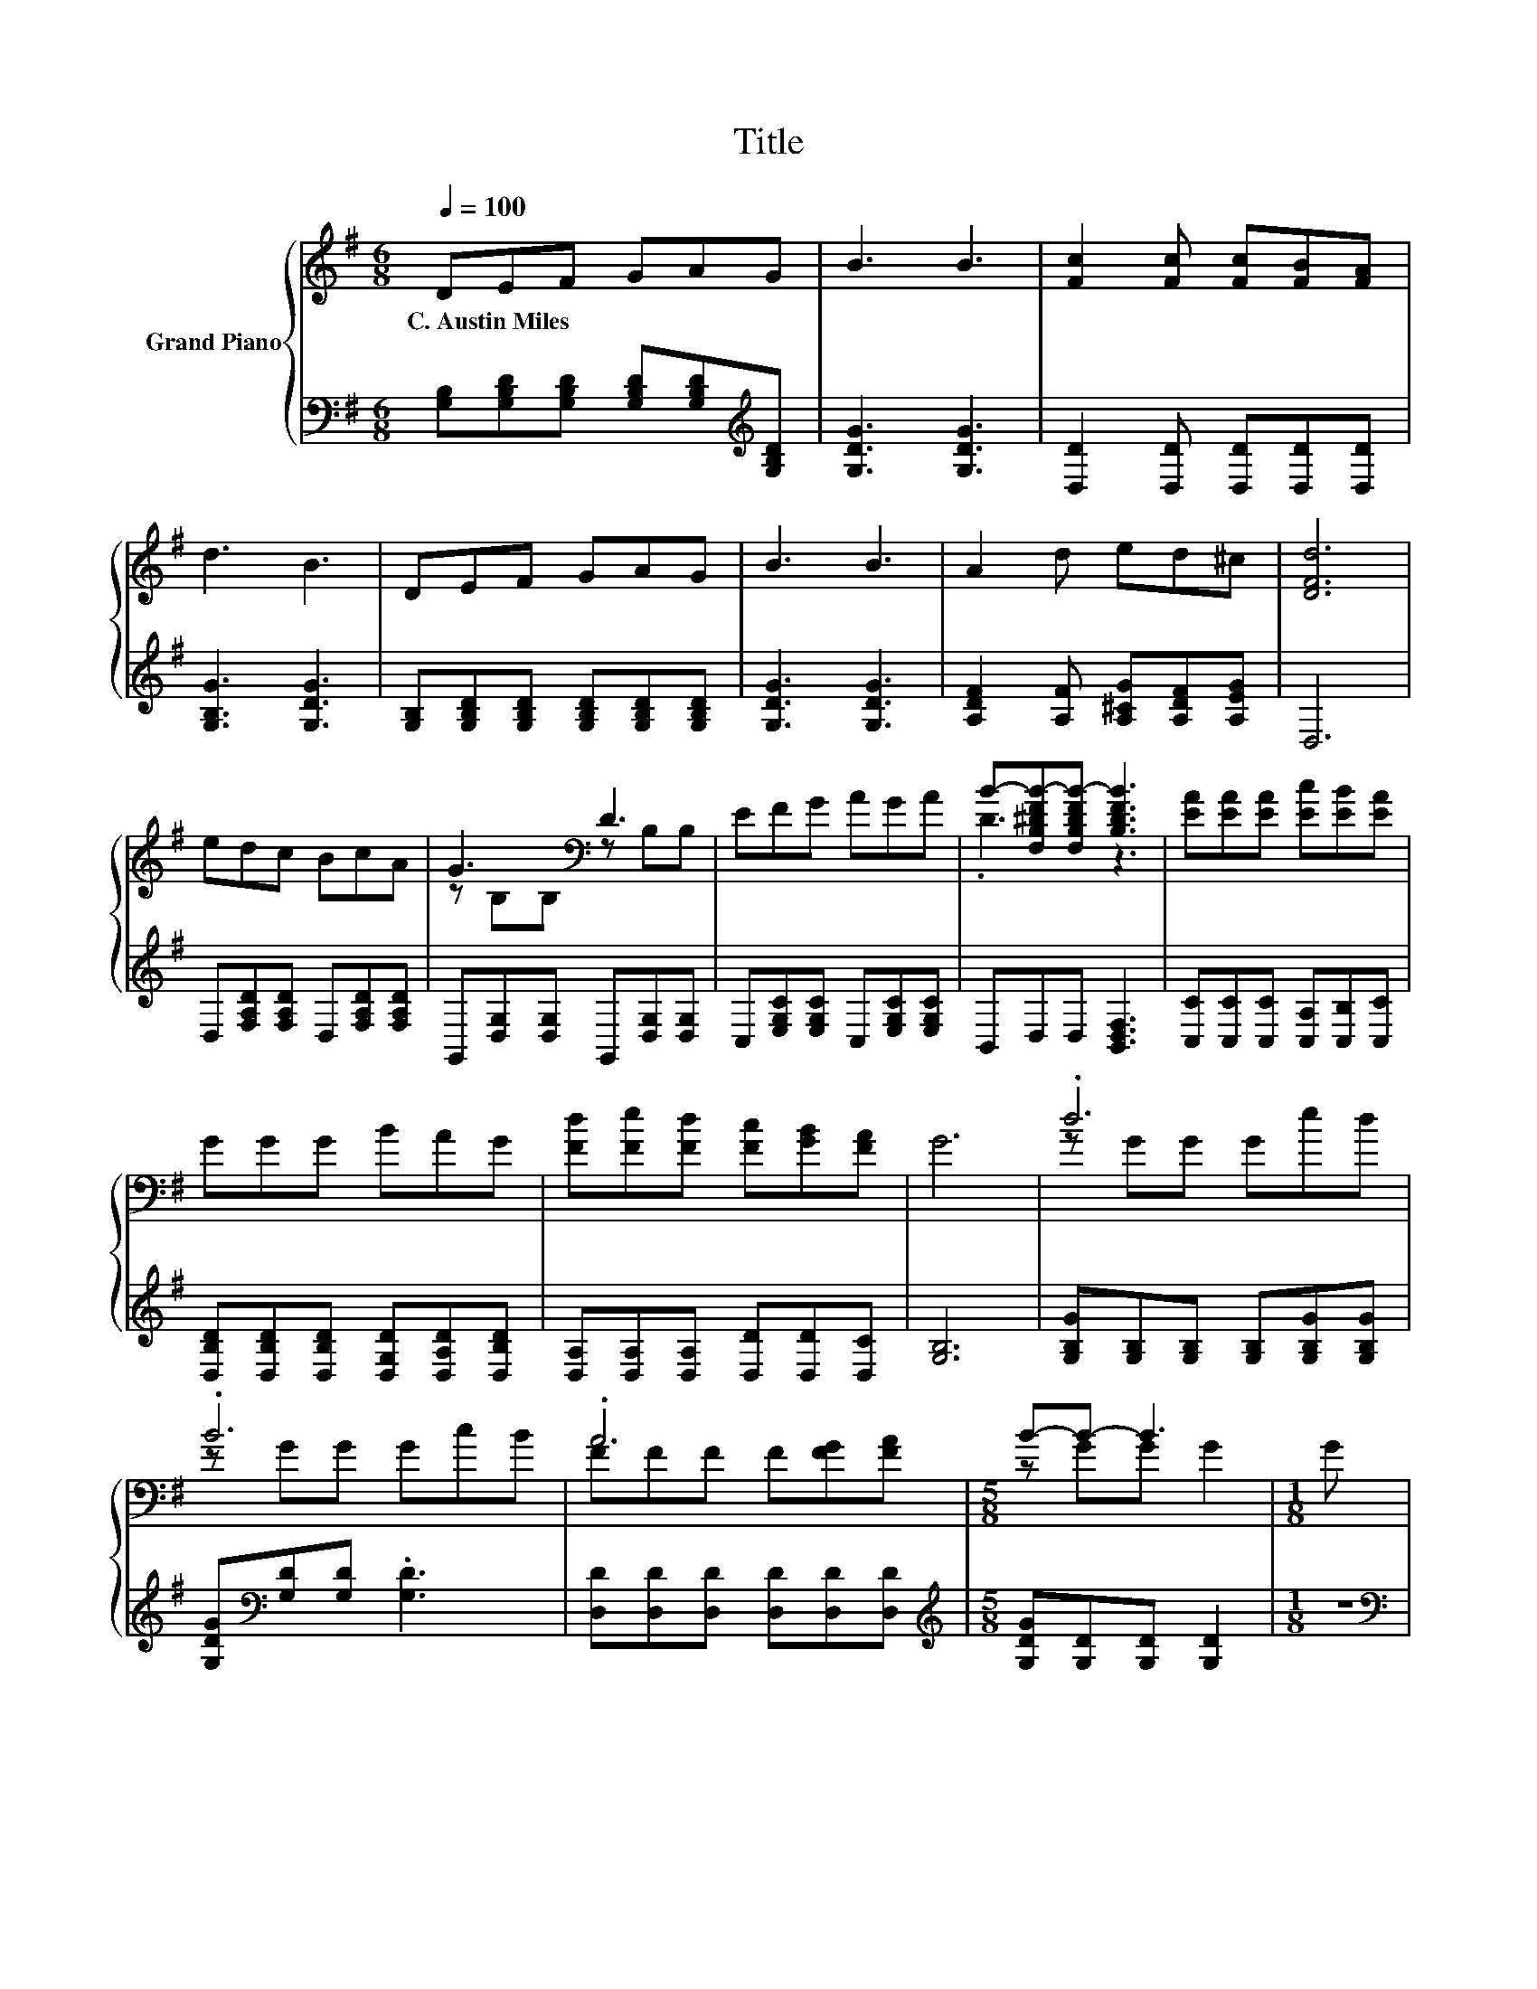X:1
T:Title
%%score { ( 1 3 5 ) | ( 2 4 ) }
L:1/8
Q:1/4=100
M:6/8
K:G
V:1 treble nm="Grand Piano"
V:3 treble 
V:5 treble 
V:2 bass 
V:4 bass 
V:1
 DEF GAG | B3 B3 | [Fc]2 [Fc] [Fc][FB][FA] | d3 B3 | DEF GAG | B3 B3 | A2 d ed^c | [DFd]6 | %8
w: C.~Austin~Miles * * * * *||||||||
 edc BcA | G3[K:bass] D3 | EFG AGA | B-[F,B,^DFB-][F,B,DFB-] [B,DFB]3 | [EA][EA][EA] [Ec][EB][EA] | %13
w: |||||
 GGG BAG | [Fd][Fe][Fd] [Fc][GB][FA] | G6 | .d6 | .B6 | .A6 |[M:5/8] B-B- B3 |[M:1/8] G | %21
w: ||||||||
[M:3/4] G4 z2 | B,B, B, G2 B | AA AB BA | [FA]3 [Fd]3 | d4 z2 | B4 z2 | A4 z2 |[M:5/8] B-B- B3 | %29
w: ||||||||
[M:1/8] B |[M:3/4] z2 z c z2 |[M:7/8] d2 z z z z2 | %32
w: |||
[M:27/32] z/4 z/4 z/4 z/4 z/4 z/4 z/4 z/4 z/4 z/4 z/4 z/4 z/ c/4-c/4-c/4-c/4-c/4-c/4-c/-<c/ z/4 z/ | %33
w: |
[M:3/4] z6 |] %34
w: |
V:2
 [G,B,][G,B,D][G,B,D] [G,B,D][G,B,D][K:treble][G,B,D] | [G,DG]3 [G,DG]3 | %2
 [D,D]2 [D,D] [D,D][D,D][D,D] | [G,B,G]3 [G,DG]3 | [G,B,][G,B,D][G,B,D] [G,B,D][G,B,D][G,B,D] | %5
 [G,DG]3 [G,DG]3 | [A,DF]2 [A,F] [A,^CG][A,DF][A,EG] | D,6 | D,[F,A,D][F,A,D] D,[F,A,D][F,A,D] | %9
 G,,[D,G,][D,G,] G,,[D,G,][D,G,] | C,[E,G,C][E,G,C] C,[E,G,C][E,G,C] | B,,D,D, [B,,D,F,]3 | %12
 [C,C][C,C][C,C] [C,A,][C,B,][C,C] | [D,B,D][D,B,D][D,B,D] [D,G,D][D,A,D][D,B,D] | %14
 [D,A,][D,A,][D,A,] [D,D][D,D][D,C] | [G,B,]6 | [G,B,G][G,B,][G,B,] [G,B,][G,B,G][G,B,G] | %17
 [G,DG][K:bass][G,D][G,D] .[G,D]3 | [D,D][D,D][D,D] [D,D][D,D][D,D] | %19
[M:5/8][K:treble] [G,DG][G,D][G,D] [G,D]2 |[M:1/8] z | %21
[M:3/4][K:bass] [C,C][C,C] [C,C][C,C] [C,C][C,G,] | %22
 [G,,G,][G,,G,] [G,,G,][K:treble] [G,B,D]2 [G,DG] | [A,DF][A,DF] [A,DF][A,CG] [A,DG][A,EG] | %24
 [D,D]3 [D,A,]3 | [G,B,G][G,B,] [G,B,][G,B,] [G,B,G][G,B,G] | [G,DG][G,D] [G,D][G,D] z2 | %27
 [D,D][D,D] [D,D][D,D] [D,D][D,D] |[M:5/8][K:treble] [G,DG][G,D][G,D] [G,D]2 |[M:1/8] [G,G] | %30
[M:3/4][K:bass] [C,G,]3 [C,G,]2 [C,C] |[M:7/8] B,2 D [^D,_B,^C]3 [D,B,C] | %32
[M:27/32] [D,G,D]/-<[D,G,D]/[D,A,D]/-<[D,A,D]/[D,B,D]/-<[D,B,D]/[D,A,]/D/4-D/4-D/4-D/4-D/4-D/4-D/-<D/ z/4 z/ | %33
[M:3/4] [G,B,]6 |] %34
V:3
 x6 | x6 | x6 | x6 | x6 | x6 | x6 | x6 | x6 | z[K:bass] B,B, z B,B, | x6 | .D3 z3 | x6 | x6 | x6 | %15
 x6 | z GG Ged | z GG GcB | FFF F[FG][FA] |[M:5/8] z GG G2 |[M:1/8] x |[M:3/4] EE EE [DF][CE] | %22
 D4 z2 | x6 | x6 | z G GG ed | z G GG cB | FF FF [FG][FA] |[M:5/8] z GG G2 |[M:1/8] x | %30
[M:3/4] [Ec]3 E- [Ed][Ge] |[M:7/8] G2- [GB] G3 A | %32
[M:27/32] B/-<B/c/-<c/d/-<d/[Fd]/F/4-F/4-F/4-F/4-F/-<F/ z/4 z/4 z/4 z/ |[M:3/4] G6 |] %34
V:4
 x5[K:treble] x | x6 | x6 | x6 | x6 | x6 | x6 | x6 | x6 | x6 | x6 | x6 | x6 | x6 | x6 | x6 | x6 | %17
 x[K:bass] x5 | x6 |[M:5/8][K:treble] x5 |[M:1/8] x |[M:3/4][K:bass] x6 | x3[K:treble] x3 | x6 | %24
 x6 | x6 | x6 | x6 |[M:5/8][K:treble] x5 |[M:1/8] x |[M:3/4][K:bass] x6 |[M:7/8] D,3 z z z2 | %32
[M:27/32] z/4 z/4 z/4 z/4 z/4 z/4 z/4 z/4 z/4 z/4 z/4 z/4 z/ D,/4-D,/4-D,/4-D,/4-D,/-<D,/[D,C]/4-[D,C]/-<[D,C]/- | %33
[M:3/4] [D,C]3/4 z/4 z z2 z2 |] %34
V:5
 x6 | x6 | x6 | x6 | x6 | x6 | x6 | x6 | x6 | x[K:bass] x5 | x6 | x6 | x6 | x6 | x6 | x6 | x6 | %17
 x6 | x6 |[M:5/8] x5 |[M:1/8] x |[M:3/4] x6 | x6 | x6 | x6 | x6 | x6 | x6 |[M:5/8] x5 |[M:1/8] x | %30
[M:3/4] x6 |[M:7/8] x7 | %32
[M:27/32] z/4 z/4 z/4 z/4 z/4 z/4 z/4 z/4 z/4 z/4 z/4 z/4 z/4 z/4 z/4 z/4 z/4 z/4 z/4 z/4 z/ [FA]/4-[FA]/-<[FA]/- | %33
[M:3/4] [FA]3/4 z/4 z z2 z2 |] %34

